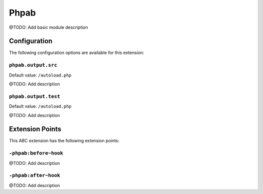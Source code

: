 =====
Phpab
=====

@TODO: Add basic module description

Configuration
=============

The following configuration options are available for this extension:

``phpab.output.src``
--------------------

Default value: ``/autoload.php``

@TODO: Add description

``phpab.output.test``
---------------------

Default value: ``/autoload.php``

@TODO: Add description


Extension Points
================

This ABC extension has the following extension points:

``-phpab:before~hook``
----------------------

@TODO: Add description

``-phpab:after~hook``
---------------------

@TODO: Add description



..
   Local Variables:
   mode: rst
   fill-column: 79
   End: 
   vim: et syn=rst tw=79
